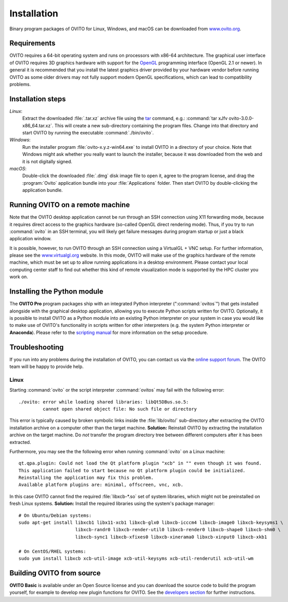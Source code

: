 ============
Installation
============

Binary program packages of OVITO for Linux, Windows, and macOS can be downloaded from `www.ovito.org <https://www.ovito.org/>`_.

.. _installation.requirements:

Requirements
============

OVITO requires a 64-bit operating system and runs on processors with x86-64 architecture.
The graphical user interface of OVITO requires 3D graphics hardware with support for the `OpenGL <https://en.wikipedia.org/wiki/OpenGL>`_ programming interface (OpenGL 2.1 or newer). 
In general it is recommended that you install the latest graphics driver provided by your hardware vendor before running OVITO as some older drivers may not fully support modern OpenGL specifications, which can lead to compatibility problems.


Installation steps
===================

*Linux*:
    Extract the downloaded :file:`.tar.xz` archive file using the `tar <https://www.computerhope.com/unix/utar.htm>`_ command, e.g.: :command:`tar xJfv ovito-3.0.0-x86_64.tar.xz`.
    This will create a new sub-directory containing the program files.
    Change into that directory and start OVITO by running the executable :command:`./bin/ovito`.

*Windows*:
    Run the installer program :file:`ovito-x.y.z-win64.exe` to install OVITO in a directory of your choice.
    Note that Windows might ask whether you really want to launch the installer, because it was downloaded from the web and it is not digitally signed.

*macOS*:
    Double-click the downloaded :file:`.dmg` disk image file to open it, agree to the program license, and drag the :program:`Ovito` application bundle into your :file:`Applications` folder.
    Then start OVITO by double-clicking the application bundle.

Running OVITO on a remote machine
===================================
    
Note that the OVITO desktop application cannot be run through an SSH connection using X11 forwarding mode, because it requires direct 
access to the graphics hardware (so-called OpenGL direct rendering mode). 
Thus, if you try to run :command:`ovito` in an SSH terminal, you will likely get failure messages during program startup 
or just a black application window. 
  
It is possible, however, to run OVITO through an SSH connection using a VirtualGL + VNC setup.
For further information, please see the `www.virtualgl.org <https://www.virtualgl.org/>`_ website.
In this mode, OVITO will make use of the graphics hardware of the remote machine, which must be set up to allow running
applications in a desktop environment. Please contact your local computing center staff to find out whether 
this kind of remote visualization mode is supported by the HPC cluster you work on. 

Installing the Python module
============================

The **OVITO Pro** program packages ship with an integrated Python interpreter (":command:`ovitos`") that gets installed alongside with the graphical desktop application,
allowing you to execute Python scripts written for OVITO. 
Optionally, it is possible to install OVITO as a Python module into an existing Python interpreter on your system in case you would like to make use of 
OVITO's functionality in scripts written for other interpreters (e.g. the system Python interpreter or **Anaconda**).
Please refer to the `scripting manual <href="introduction/running" anchor="installing-the-ovito-module-in-your-python-interpreter" no-pro-tag="1">`_ for more 
information on the setup procedure.
    
Troubleshooting
================

If you run into any problems during the installation of OVITO, you can contact us 
via the `online support forum <https://www.ovito.org/forum/>`_. The OVITO team will be happy to provide help.

Linux
-----------------

Starting :command:`ovito` or the script interpreter :command:`ovitos` may fail with the following error::

  ./ovito: error while loading shared libraries: libQt5DBus.so.5: 
           cannot open shared object file: No such file or directory

This error is typically caused by broken symbolic links inside the :file:`lib/ovito/` sub-directory after 
extracting the OVITO installation archive on a computer other than the target machine. 
**Solution:** Reinstall OVITO by extracting the installation archive on the target machine. 
Do *not* transfer the program directory tree between different computers after it has been extracted.

Furthermore, you may see the the following error when running :command:`ovito` on a Linux machine::

  qt.qpa.plugin: Could not load the Qt platform plugin "xcb" in "" even though it was found.
  This application failed to start because no Qt platform plugin could be initialized. 
  Reinstalling the application may fix this problem.
  Available platform plugins are: minimal, offscreen, vnc, xcb.

In this case OVITO cannot find the required :file:`libxcb-*.so` set of system libraries, which might not be 
preinstalled on fresh Linux systems. **Solution:** Install the required libraries using the system's package manager::

  # On Ubuntu/Debian systems:
  sudo apt-get install libxcb1 libx11-xcb1 libxcb-glx0 libxcb-icccm4 libxcb-image0 libxcb-keysyms1 \
                       libxcb-randr0 libxcb-render-util0 libxcb-render0 libxcb-shape0 libxcb-shm0 \
                       libxcb-sync1 libxcb-xfixes0 libxcb-xinerama0 libxcb-xinput0 libxcb-xkb1
                   
  # On CentOS/RHEL systems:
  sudo yum install libxcb xcb-util-image xcb-util-keysyms xcb-util-renderutil xcb-util-wm


Building OVITO from source
===========================

**OVITO Basic** is available under an Open Source license and you can download the source code to build the program yourself, for example to develop new plugin functions for OVITO. 
See the `developers section <development>`_ for further instructions.
